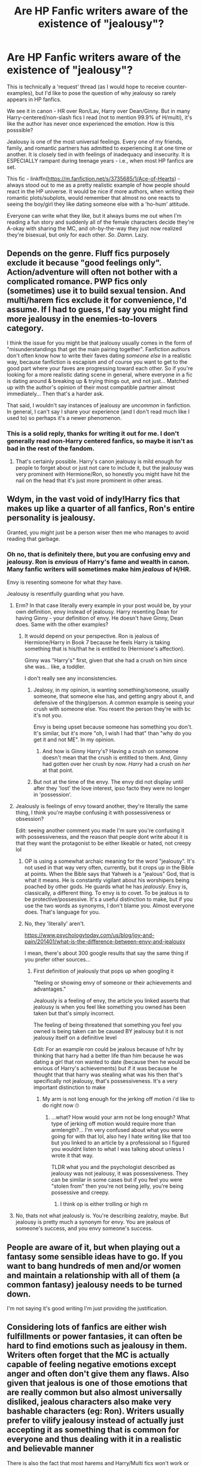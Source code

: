 #+TITLE: Are HP Fanfic writers aware of the existence of "jealousy"?

* Are HP Fanfic writers aware of the existence of "jealousy"?
:PROPERTIES:
:Score: 72
:DateUnix: 1594127507.0
:DateShort: 2020-Jul-07
:FlairText: Request
:END:
This is technically a 'request' thread (as I would hope to receive counter-examples), but I'd like to pose the question of why jealousy so rarely appears in HP fanfics.

We see it in canon - HR over Ron/Lav, Harry over Dean/Ginny. But in many Harry-centered/non-slash fics I read (not to mention 99.9% of H/multi), it's like the author has never once experienced the emotion. How is this posssible?

Jealousy is one of the most universal feelings. Every one of my friends, family, and romantic partners has admitted to experiencing it at one time or another. It is closely tied in with feelings of inadequacy and insecurity. It is ESPECIALLY rampant during teenage years - i.e., when most HP fanfics are set.

This fic - linkffn([[https://m.fanfiction.net/s/3735685/1/Ace-of-Hearts]]) - always stood out to me as a pretty realistic example of how people should react in the HP universe. It would be nice if more authors, when writing their romantic plots/subplots, would remember that almost no one reacts to seeing the boy/girl they like dating someone else with a 'ho-hum' attitude.

Everyone can write what they like, but it always bums me out when I'm reading a fun story and suddenly all of the female characters decide they're A-okay with sharing the MC, and oh-by-the-way they just now realized they're bisexual, but only for each other. /So/. /Damn/. Lazy.


** Depends on the genre. Fluff fics purposely exclude it because "good feelings only". Action/adventure will often not bother with a complicated romance. PWP fics only (sometimes) use it to build sexual tension. And multi/harem fics exclude it for convenience, I'd assume. If I had to guess, I'd say you might find more jealousy in the enemies-to-lovers category.

I think the issue for you might be that jealousy usually comes in the form of "misunderstandings that get the main pairing together". Fanfiction authors don't often know how to write their faves dating /someone else/ in a realistic way, because fanfiction is escapism and of course you want to get to the good part where your faves are progressing toward each other. So if you're looking for a more realistic dating scene in general, where everyone in a fic is dating around & breaking up & trying things out, and not just... Matched up with the author's opinion of their most compatible partner almost immediately... Then that's a harder ask.

That said, I wouldn't say instances of jealousy are /uncommon/ in fanfiction. In general, I can't say I share your experience (and I don't read much like I used to) so perhaps it's a newer phenomenon.
:PROPERTIES:
:Author: TheMerryMandolin
:Score: 81
:DateUnix: 1594129376.0
:DateShort: 2020-Jul-07
:END:

*** This is a solid reply, thanks for writing it out for me. I don't generally read non-Harry centered fanfics, so maybe it isn't as bad in the rest of the fandom.
:PROPERTIES:
:Score: 22
:DateUnix: 1594129512.0
:DateShort: 2020-Jul-07
:END:

**** That's certainly possible. Harry's canon jealousy is mild enough for people to forget about or just not care to include it, but the jealousy was very prominent with Hermione/Ron, so honestly you might have hit the nail on the head that it's just more prominent in other areas.
:PROPERTIES:
:Author: TheMerryMandolin
:Score: 20
:DateUnix: 1594129777.0
:DateShort: 2020-Jul-07
:END:


** Wdym, in the vast void of indy!Harry fics that makes up like a quarter of all fanfics, Ron's entire personality is jealousy.

Granted, you might just be a person wiser then me who manages to avoid reading that garbage.
:PROPERTIES:
:Author: Myreque_BTW
:Score: 44
:DateUnix: 1594135421.0
:DateShort: 2020-Jul-07
:END:

*** Oh no, that is definitely there, but you are confusing envy and jealousy. Ron is /envious/ of Harry's fame and wealth in canon. Many fanfic writers will sometimes make him /jealous/ of H/HR.

Envy is resenting someone for what /they/ have.

Jealousy is resentfully guarding what /you/ have.
:PROPERTIES:
:Score: 14
:DateUnix: 1594136804.0
:DateShort: 2020-Jul-07
:END:

**** Erm? In that case literally every example in your post would be, by your own definition, envy instead of jealousy. Harry resenting Dean for having Ginny - your definition of envy. He doesn't have Ginny, Dean does. Same with the other examples?
:PROPERTIES:
:Author: relationshipsbyebye
:Score: 12
:DateUnix: 1594146118.0
:DateShort: 2020-Jul-07
:END:

***** It would depend on your perspective. Ron is jealous of Hermione/Harry in Book 7 because he feels Harry is taking something that is his/that he is entitled to (Hermione's affection).

Ginny was "Harry's" first, given that she had a crush on him since she was... like, a toddler.

I don't really see any inconsistencies.
:PROPERTIES:
:Score: 0
:DateUnix: 1594146477.0
:DateShort: 2020-Jul-07
:END:

****** Jealosy, in my opinion, is wanting something/someone, usually someone, that someone else has, and getting angry about it, and defensive of the thing/person. A common example is seeing your crush with someone else. You resent the person they're with bc it's not you.

Envy is being upset because someone has something you don't. It's similar, but it's more "oh, I wish I had that" than "why do you get it and not ME". In my opinion.
:PROPERTIES:
:Author: JustAFictionNerd
:Score: 7
:DateUnix: 1594162729.0
:DateShort: 2020-Jul-08
:END:

******* And how is Ginny Harry's? Having a crush on someone doesn't mean that the crush is entitled to them. And, Ginny had gotten over her crush by now. /Harry/ had a crush on /her/ at that point.
:PROPERTIES:
:Author: JustAFictionNerd
:Score: 3
:DateUnix: 1594163559.0
:DateShort: 2020-Jul-08
:END:


****** But not at the time of the envy. The envy did not display until after they 'lost' the love interest, ipso facto they were no longer in 'possession'.
:PROPERTIES:
:Author: relationshipsbyebye
:Score: 1
:DateUnix: 1594209399.0
:DateShort: 2020-Jul-08
:END:


**** Jealously is feelings of envy toward another, they're literally the same thing, I think you're maybe confusing it with possessiveness or obsession?

Edit: seeing another comment you made I'm sure you're confusing it with possessiveness, and the reason that people dont write about it is that they want the protagonist to be either likeable or hated, not creepy lol
:PROPERTIES:
:Author: THECAMFIREHAWK
:Score: 3
:DateUnix: 1594165195.0
:DateShort: 2020-Jul-08
:END:

***** OP is using a somewhat archaic meaning for the word "jealousy". It's not used in that way very often, currently, but it crops up in the Bible at points. When the Bible says that Yahweh is a "jealous" God, that is what it means. He is constantly vigilant about his worshipers being poached by other gods. He guards what he has /jealously/. Envy is, classically, a different thing. To envy is to covet. To be jealous is to be protective/possessive. It's a useful distinction to make, but if you use the two words as synonyms, I don't blame you. Almost everyone does. That's language for you.
:PROPERTIES:
:Author: QuixoticTendencies
:Score: 2
:DateUnix: 1595618377.0
:DateShort: 2020-Jul-24
:END:


***** No, they 'literally' aren't.

[[https://www.psychologytoday.com/us/blog/joy-and-pain/201401/what-is-the-difference-between-envy-and-jealousy]]

I mean, there's about 300 google results that say the same thing if you prefer other sources...
:PROPERTIES:
:Score: 2
:DateUnix: 1594165396.0
:DateShort: 2020-Jul-08
:END:

****** First definition of jealously that pops up when googling it

"feeling or showing envy of someone or their achievements and advantages."

Jealously is a feeling of envy, the article you linked asserts that jealousy is when you feel like something you owned has been taken but that's simply incorrect.

The feeling of being threatened that something you feel you owned is being taken can be caused BY jealousy but it is not jealousy itself on a definitive level

Edit: For an example ron could be jealous because of h/hr by thinking that harry had a better life than him because he was dating a girl that ron wanted to date (because then he would be envious of Harry's achievements) but if it was because he thought that that harry was stealing what was his then that's specifically not jealousy, that's possessiveness. It's a very important distinction to make
:PROPERTIES:
:Author: THECAMFIREHAWK
:Score: 1
:DateUnix: 1594166468.0
:DateShort: 2020-Jul-08
:END:

******* My arm is not long enough for the jerking off motion i'd like to do right now 🙄
:PROPERTIES:
:Score: -2
:DateUnix: 1594166896.0
:DateShort: 2020-Jul-08
:END:

******** ...what? How would your arm not be long enough? What type of jerking off motion would require more than armlength?... I'm very confused about what you were going for with that lol, also hey I hate writing like that too but you linked to an article by a professional so I figured you wouldnt listen to what I was talking about unless I wrote it that way.

TLDR what you and the psychologist described as jealousy was not jealousy, it was possessiveness. They can be similar in some cases but if you feel you were "stolen from" then you're not being jelly, you're being possessive and creepy.
:PROPERTIES:
:Author: THECAMFIREHAWK
:Score: 4
:DateUnix: 1594167986.0
:DateShort: 2020-Jul-08
:END:

********* I think op is either trolling or high rn
:PROPERTIES:
:Author: Uncommonality
:Score: 2
:DateUnix: 1594200418.0
:DateShort: 2020-Jul-08
:END:


**** No, thats not what jealously is. You're describing zealotry, maybe. But jealousy is pretty much a synonym for envy. You are jealous of someone's success, and you envy someone's success.
:PROPERTIES:
:Author: Uncommonality
:Score: 1
:DateUnix: 1594200343.0
:DateShort: 2020-Jul-08
:END:


** People are aware of it, but when playing out a fantasy some sensible ideas have to go. If you want to bang hundreds of men and/or women and maintain a relationship with all of them (a common fantasy) jealousy needs to be turned down.

I'm not saying it's good writing I'm just providing the justification.
:PROPERTIES:
:Author: blandge
:Score: 18
:DateUnix: 1594129118.0
:DateShort: 2020-Jul-07
:END:


** Considering lots of fanfics are either wish fulfillments or power fantasies, it can often be hard to find emotions such as jealousy in them. Writers often forget that the MC is actually capable of feeling negative emotions except anger and often don't give them any flaws. Also given that jealous is one of those emotions that are really common but also almost universally disliked, jealous characters also make very bashable characters (eg: Ron). Writers usually prefer to vilify jealousy instead of actually just accepting it as something that is common for everyone and thus dealing with it in a realistic and believable manner

There is also the fact that most harems and Harry/Multi fics won't work or would be really difficult if you add jealousy to the equation. For most inexperienced and ameteur writers it is often just easier to pretend such stuff don't exist in the first place and go with whatever the plot demands. I have yet to see a harem fic that deals with all the issues that come from being in a harem in a believable manner.
:PROPERTIES:
:Author: IgnisNoctum
:Score: 9
:DateUnix: 1594141132.0
:DateShort: 2020-Jul-07
:END:


** u/wille179:
#+begin_quote
  it's like the author has never once experienced the emotion. How is this posssible?
#+end_quote

I'm one of those people, TBH. I mean, sure, I've experienced childish, petty jealousy where I've wanted to guard what I have in the face of perceived slights, but if I've ever been jealous for longer than five minutes straight, I'll eat my brand new hat. I'm just not the type.
:PROPERTIES:
:Author: wille179
:Score: 17
:DateUnix: 1594129929.0
:DateShort: 2020-Jul-07
:END:

*** Honestly, same. And even if an author has felt it before, that doesn't mean they necessarily want to write about it.
:PROPERTIES:
:Author: TheMerryMandolin
:Score: 11
:DateUnix: 1594130710.0
:DateShort: 2020-Jul-07
:END:


*** 🙃 You'll make some person very happy someday with that attitude haha!
:PROPERTIES:
:Score: 6
:DateUnix: 1594129998.0
:DateShort: 2020-Jul-07
:END:


*** Yeah, this. I have spent more time frustrated with myself for doing poorly in video games than I have on feeling jealous over a girl.

Of course, I only ever had a crush on one girl in the 9th grade, but I was so shy about it that she and her friends all thought I was gay. And when I, rather confusedly said "no? I thought you were pretty and had a cute laugh, but I wanted to be friends before asking you out," she declined going to homecoming with me, and then by the next week everyone was avoiding me because there were rumors going around that I'd "pretended" to be part of her friend group so I could... well, perform a certain 4 letter R word that rhymes with cape.

Needless to say, after being a social pariah for the entirety of 10th grade, I was relieved to be changing school districts for 11th, and I haven't tried dating since.

Damn, that was almost a decade ago...
:PROPERTIES:
:Author: SuperBigMac
:Score: 6
:DateUnix: 1594150725.0
:DateShort: 2020-Jul-08
:END:


** HP fanfic writers are unaware of the concept of conflict in general.
:PROPERTIES:
:Author: Taure
:Score: 12
:DateUnix: 1594135824.0
:DateShort: 2020-Jul-07
:END:

*** Which boggles my mind given the conflict is one of the more interesting parts of the source material.
:PROPERTIES:
:Author: nolajaxie
:Score: 5
:DateUnix: 1594157374.0
:DateShort: 2020-Jul-08
:END:


*** Also they are weirdly obsessed with relationships? Though that might be fanfiction, nay literature as a whole.
:PROPERTIES:
:Author: Uncommonality
:Score: 3
:DateUnix: 1594200574.0
:DateShort: 2020-Jul-08
:END:


** I can understand and I think this is another reason why I read so little het in HP fandom. I was about to contradict until I ready your post again and caught the “non-slash.” I almost exclusively read slash, and am drawn to the angst tag, so jealousy is often explored in detail.
:PROPERTIES:
:Author: nolajaxie
:Score: 5
:DateUnix: 1594157315.0
:DateShort: 2020-Jul-08
:END:


** u/Hellstrike:
#+begin_quote
  Everyone can write what they like, but it always bums me out when I'm reading a fun story and suddenly all of the female characters decide they're A-okay with sharing the MC, and oh-by-the-way they just now realized they're bisexual, but only for each other. So. Damn. Lazy
#+end_quote

That is just the tip of the iceberg when it comes to issues with harems. And the reason why they pretty much all suck (it works in crack-ish premises like "It could only happen to Harry").

But in regular fics, well what's the point? The one canon example of romantic jealously we see in widely regarded as one of the worst bits of canon (the "chest monster").

If Harry (seriously) wants to be with his mate's girl, he is a dick since they are considered off-limits. If Harry is in a relationship and some girl wants his ass, well, that won't cause much conflict either since either she will be told to fuck off or there's some kind of showdown which amounts to little more than bashing.

And perhaps most importantly, jealously is kinda irrelevant with magical Hitler out for Harry and all Muggleborns. There are bigger issues to focus on.
:PROPERTIES:
:Author: Hellstrike
:Score: 5
:DateUnix: 1594157719.0
:DateShort: 2020-Jul-08
:END:


** [[https://www.fanfiction.net/s/3735685/1/][*/Ace of Hearts/*]] by [[https://www.fanfiction.net/u/29867/Nikki99][/Nikki99/]]

#+begin_quote
  What do you do when your in love with your boyfreind's bestfriend? Har. Herm. and Her. Ron story. Finally Finished! Yay! All 25 pages of last chapter posted, per voting results. Enjoy and I hope you like it, leave feedback and Ja Ne!
#+end_quote

^{/Site/:} ^{fanfiction.net} ^{*|*} ^{/Category/:} ^{Harry} ^{Potter} ^{*|*} ^{/Rated/:} ^{Fiction} ^{M} ^{*|*} ^{/Chapters/:} ^{24} ^{*|*} ^{/Words/:} ^{91,381} ^{*|*} ^{/Reviews/:} ^{344} ^{*|*} ^{/Favs/:} ^{326} ^{*|*} ^{/Follows/:} ^{133} ^{*|*} ^{/Updated/:} ^{4/4/2008} ^{*|*} ^{/Published/:} ^{8/20/2007} ^{*|*} ^{/Status/:} ^{Complete} ^{*|*} ^{/id/:} ^{3735685} ^{*|*} ^{/Language/:} ^{English} ^{*|*} ^{/Genre/:} ^{Romance} ^{*|*} ^{/Characters/:} ^{Harry} ^{P.,} ^{Hermione} ^{G.} ^{*|*} ^{/Download/:} ^{[[http://www.ff2ebook.com/old/ffn-bot/index.php?id=3735685&source=ff&filetype=epub][EPUB]]} ^{or} ^{[[http://www.ff2ebook.com/old/ffn-bot/index.php?id=3735685&source=ff&filetype=mobi][MOBI]]}

--------------

*FanfictionBot*^{2.0.0-beta} | [[https://github.com/tusing/reddit-ffn-bot/wiki/Usage][Usage]]
:PROPERTIES:
:Author: FanfictionBot
:Score: 2
:DateUnix: 1594127608.0
:DateShort: 2020-Jul-07
:END:


** linkao3([[https://archiveofourown.org/works/7502151/chapters/17052891?view_adult=true]])

This one features quite a bit of jealousy.
:PROPERTIES:
:Author: Llolola
:Score: 2
:DateUnix: 1594151663.0
:DateShort: 2020-Jul-08
:END:

*** [[https://archiveofourown.org/works/7502151][*/No Glory/*]] by [[https://www.archiveofourown.org/users/ObsidianPen/pseuds/ObsidianPen][/ObsidianPen/]]

#+begin_quote
  The Dark Lord divines what Harry Potter is in the Forbidden Forest, and revelations lead to incomprehensible consequences. Lord Voldemort has won... and the dystopia is damning. A tale of a fallen hero, dark desires, and a Dark Lord's obsession with something he has lost and finds himself unwillingly lusting after: a soul.
#+end_quote

^{/Site/:} ^{Archive} ^{of} ^{Our} ^{Own} ^{*|*} ^{/Fandom/:} ^{Harry} ^{Potter} ^{-} ^{J.} ^{K.} ^{Rowling} ^{*|*} ^{/Published/:} ^{2016-07-16} ^{*|*} ^{/Updated/:} ^{2020-05-23} ^{*|*} ^{/Words/:} ^{192018} ^{*|*} ^{/Chapters/:} ^{38/?} ^{*|*} ^{/Comments/:} ^{2144} ^{*|*} ^{/Kudos/:} ^{7031} ^{*|*} ^{/Bookmarks/:} ^{1819} ^{*|*} ^{/Hits/:} ^{139274} ^{*|*} ^{/ID/:} ^{7502151} ^{*|*} ^{/Download/:} ^{[[https://archiveofourown.org/downloads/7502151/No%20Glory.epub?updated_at=1590784988][EPUB]]} ^{or} ^{[[https://archiveofourown.org/downloads/7502151/No%20Glory.mobi?updated_at=1590784988][MOBI]]}

--------------

*FanfictionBot*^{2.0.0-beta} | [[https://github.com/tusing/reddit-ffn-bot/wiki/Usage][Usage]]
:PROPERTIES:
:Author: FanfictionBot
:Score: 2
:DateUnix: 1594151758.0
:DateShort: 2020-Jul-08
:END:


*** Thank you!
:PROPERTIES:
:Score: 1
:DateUnix: 1594157277.0
:DateShort: 2020-Jul-08
:END:


** I think people don't know how to write it realistically, so they skip it. While I think any reasonable person understands jealousy is a normal feeling, a lot of people instantly label any experience of jealousy, especially if it's experienced by a guy, as "problematic" or "a huge red flag".
:PROPERTIES:
:Author: maxxie10
:Score: 2
:DateUnix: 1594180261.0
:DateShort: 2020-Jul-08
:END:


** A lot of fanfic authors are like 12 and haven't experienced many complex emotions
:PROPERTIES:
:Author: Bleepbloopbotz2
:Score: 4
:DateUnix: 1594133133.0
:DateShort: 2020-Jul-07
:END:


** Jealousy's not a universal concept, and for a lot of takes on Harry he may not even be introspective enough to realize it is happening. He is not exactly a deep thinker most of the time when it comes to his own motivations.
:PROPERTIES:
:Author: datcatburd
:Score: 1
:DateUnix: 1594175916.0
:DateShort: 2020-Jul-08
:END:


** A lot of writers don't want to write good stories, they're just doing wish fulfilment
:PROPERTIES:
:Author: Tsorovar
:Score: 1
:DateUnix: 1594184503.0
:DateShort: 2020-Jul-08
:END:


** Being aro-ace, I've never felt what you call "romantic jealously", but then again I've never written a story like that either.
:PROPERTIES:
:Author: Uncommonality
:Score: 1
:DateUnix: 1594200257.0
:DateShort: 2020-Jul-08
:END:


** Jealousy is one of those negative emotions you can work through! It's why poly relationships can work! Instead of going through that process it's easier for writers to just ignore it because who needs a believable relationship:/

Edit: Thought explanation disconnect.
:PROPERTIES:
:Author: rtg35
:Score: 1
:DateUnix: 1594164001.0
:DateShort: 2020-Jul-08
:END:

*** Your explanation made sense to me!
:PROPERTIES:
:Score: 1
:DateUnix: 1594164622.0
:DateShort: 2020-Jul-08
:END:
